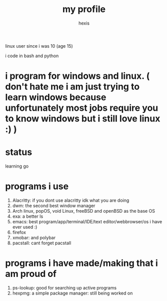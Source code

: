#+TITLE: my profile
#+AUTHOR: hexis

linux user since i was 10
(age 15)


i code in bash and python

* i program for windows and linux. ( don't hate me i am just trying to learn windows because unfortunately most jobs require you to know windows but i still love linux :) )

* status
learning go 


* programs i use

 1) Alacritty: if you dont use alacritty idk what you are doing
 2) dwm: the second best window manager
 3) Arch linux, popOS, void Linux, freeBSD and openBSD as the base OS
 4) exa: a better ls
 5) emacs: best program/app/terminal/IDE/text editor/webbrowser/os i have ever used :)
 6) firefox
 7) xmobar: and polybar
 8) pacstall: cant forget pacstall



* programs i have made/making that i am proud of
1) ps-lookup: good for searching up active programs
2) hexpmg: a simple package manager: still being worked on


